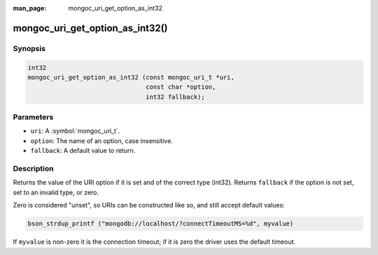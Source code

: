 :man_page: mongoc_uri_get_option_as_int32

mongoc_uri_get_option_as_int32()
================================

Synopsis
--------

.. code-block:: c

  int32
  mongoc_uri_get_option_as_int32 (const mongoc_uri_t *uri,
                                  const char *option,
                                  int32 fallback);

Parameters
----------

* ``uri``: A :symbol:`mongoc_uri_t`.
* ``option``: The name of an option, case insensitive.
* ``fallback``: A default value to return.

Description
-----------

Returns the value of the URI option if it is set and of the correct type (int32). Returns ``fallback`` if the option is not set, set to an invalid type, or zero.

Zero is considered "unset", so URIs can be constructed like so, and still accept default values:

.. code-block:: c

  bson_strdup_printf ("mongodb://localhost/?connectTimeoutMS=%d", myvalue)

If ``myvalue`` is non-zero it is the connection timeout; if it is zero the driver uses the default timeout.

